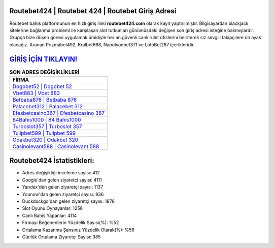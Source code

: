 ﻿Routebet424 | Routebet 424 | Routebet Giriş Adresi
===================================

.. image:: images/routebet-giris.jpg
   :width: 600
   
Routebet bahis platformunun en hızlı giriş linki **routebet424.com** olarak kayıt yaptırılmıştır. Bilgisayardan blackjack sitelerine bağlanma problemi ile karşılaşan slot tutkunları günümüzdeki değişen son giriş adresi isteğine bakmışlardır. Grupça bize düşen görevi uygulamak ümidiyle her an güvenli canlı rulet ofislerini belirterek siz sevgili takipçilere ön ayak olacağız. Aranan Prizmabet492, Kralbet668, Napolyonbet371 ve LotoBet267 içerikleridir.

`GİRİŞ İÇİN TIKLAYIN! <https://urlday.cc/git>`_
==============

.. list-table:: **SON ADRES DEĞİŞİKLİKLERİ**
   :widths: 100
   :header-rows: 1

   * - FİRMA
   * - `Dogobet52 | Dogobet 52 <dogobet52-dogobet-52-dogobet-giris-adresi.html>`_
   * - `Vbet883 | Vbet 883 <vbet883-vbet-883-vbet-giris-adresi.html>`_
   * - `Betbaba876 | Betbaba 876 <betbaba876-betbaba-876-betbaba-giris-adresi.html>`_	 
   * - `Palacebet312 | Palacebet 312 <palacebet312-palacebet-312-palacebet-giris-adresi.html>`_	 
   * - `Efesbetcasino367 | Efesbetcasino 367 <efesbetcasino367-efesbetcasino-367-efesbetcasino-giris-adresi.html>`_ 
   * - `84Bahis1000 | 84 Bahis1000 <84bahis1000-84-bahis1000-bahis1000-giris-adresi.html>`_
   * - `Turboslot357 | Turboslot 357 <turboslot357-turboslot-357-turboslot-giris-adresi.html>`_	 
   * - `Tulipbet599 | Tulipbet 599 <tulipbet599-tulipbet-599-tulipbet-giris-adresi.html>`_
   * - `Odakbet320 | Odakbet 320 <odakbet320-odakbet-320-odakbet-giris-adresi.html>`_
   * - `Casinolevant588 | Casinolevant 588 <casinolevant588-casinolevant-588-casinolevant-giris-adresi.html>`_
	 
Routebet424 İstatistikleri:
===================================	 
* Adres değişikliği inceleme sayısı: 412
* Google'dan gelen ziyaretçi sayısı: 4111
* Yandex'den gelen ziyaretçi sayısı: 1137
* Younow'dan gelen ziyaretçi sayısı: 836
* Duckduckgo'dan gelen ziyaretçi sayısı: 1878
* Slot Oyunu Oynayanlar: 1256
* Canlı Bahis Yapanlar: 4114
* Firmayı Beğenenlerin Yüzdelik Sayısı(%): %52
* Ortalama Kazanma Şansınız Yüzdelik Olarak(%): %56
* Günlük Ortalama Ziyaretçi Sayısı: 385
